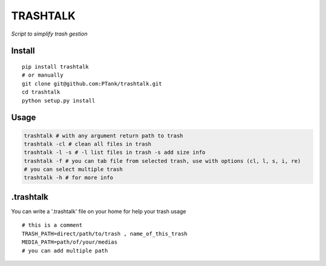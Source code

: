 TRASHTALK
=========

*Script to simplify trash gestion*

.. image:: https://travis-ci.org/PTank/trashtalk.svg?branch=master
    :target: https://travis-ci.org/PTank/trashtalk

.. image:: https://coveralls.io/repos/github/PTank/trashtalk/badge.svg?branch=master
    :target: https://coveralls.io/github/PTank/trashtalk?branch=master

Install
-------

::

    pip install trashtalk
    # or manually
    git clone git@github.com:PTank/trashtalk.git
    cd trashtalk
    python setup.py install

Usage
-----

.. code-block:: bash

    trashtalk # with any argument return path to trash
    trashtalk -cl # clean all files in trash
    trashtalk -l -s # -l list files in trash -s add size info
    trashtalk -f # you can tab file from selected trash, use with options (cl, l, s, i, re)
    # you can select multiple trash
    trashtalk -h # for more info

.trashtalk
----------

You can write a '.trashtalk' file on your home for help your trash usage

::

    # this is a comment
    TRASH_PATH=direct/path/to/trash , name_of_this_trash
    MEDIA_PATH=path/of/your/medias
    # you can add multiple path
